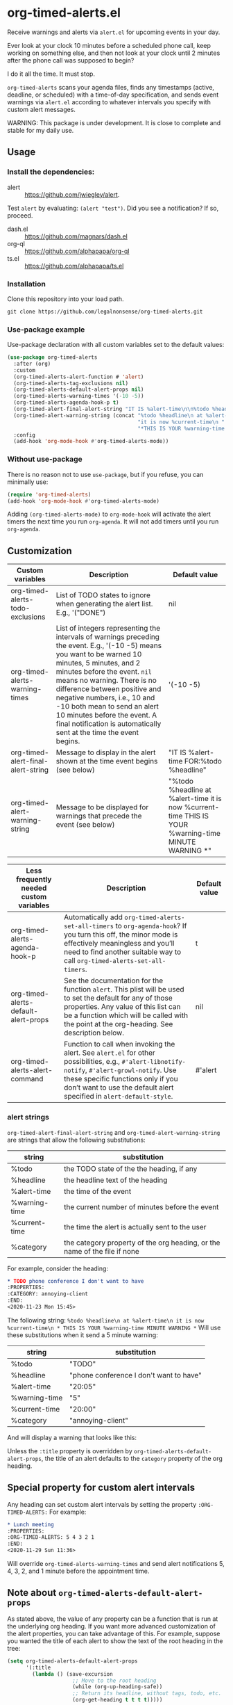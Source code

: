 
* org-timed-alerts.el
Receive warnings and alerts via =alert.el= for upcoming events in your day.

Ever look at your clock 10 minutes before a scheduled phone call, keep working on something else, and then not look at your clock until 2 minutes after the phone call was supposed to begin?

I do it all the time. It must stop. 

=org-timed-alerts= scans your agenda files, finds any timestamps (active, deadline, or scheduled) with a time-of-day specification, and sends event warnings via =alert.el= according to whatever intervals you specify with custom alert messages.

WARNING: This package is under development. It is close to complete and stable for my daily use. 

** Usage
*** Install the dependencies:
- alert :: https://github.com/jwiegley/alert.
Test =alert= by evaluating: =(alert "test")=. Did you see a notification? If so, proceed.
- dash.el :: https://github.com/magnars/dash.el
- org-ql :: https://github.com/alphapapa/org-ql
- ts.el :: https://github.com/alphapapa/ts.el
*** Installation
Clone this repository into your load path.
#+begin_src emacs-lisp :results silent
  git clone https://github.com/legalnonsense/org-timed-alerts.git
#+end_src
*** Use-package example
Use-package declaration with all custom variables set to the default values:
#+begin_src emacs-lisp :results silent
  (use-package org-timed-alerts
    :after (org)
    :custom
    (org-timed-alerts-alert-function # 'alert)
    (org-timed-alerts-tag-exclusions nil)
    (org-timed-alerts-default-alert-props nil)
    (org-timed-alerts-warning-times '(-10 -5))
    (org-timed-alerts-agenda-hook-p t)
    (org-timed-alert-final-alert-string "IT IS %alert-time\n\n%todo %headline")
    (org-timed-alert-warning-string (concat "%todo %headline\n at %alert-time\n "
                                            "it is now %current-time\n "
                                            "*THIS IS YOUR %warning-time MINUTE WARNING*"))
    :config
    (add-hook 'org-mode-hook #'org-timed-alerts-mode))
#+end_src
*** Without use-package
There is no reason not to use =use-package=, but if you refuse, you can minimally use:
#+begin_src emacs-lisp :results silent
  (require 'org-timed-alerts)
  (add-hook 'org-mode-hook #'org-timed-alerts-mode)
#+end_src
Adding =(org-timed-alerts-mode)= to =org-mode-hook= will activate the alert timers the next time you run =org-agenda=. It will not add timers until you run =org-agenda=.
** Customization
| Custom variables                   | Description                                                                                                                                                                                                                                                                                                                                                                                                             | Default value                                                                                                |
|------------------------------------+-------------------------------------------------------------------------------------------------------------------------------------------------------------------------------------------------------------------------------------------------------------------------------------------------------------------------------------------------------------------------------------------------------------------------+--------------------------------------------------------------------------------------------------------------|
| org-timed-alerts-todo-exclusions   | List of TODO states to ignore when generating the alert list. E.g., '("DONE")                                                                                                                                                                                                                                                                                                                                           | nil                                                                                                       |
| org-timed-alerts-warning-times     | List of integers representing the intervals of warnings preceding the event. E.g., '(-10 -5) means you want to be warned 10 minutes, 5 minutes, and 2 minutes before the event. =nil= means no warning.  There is no difference between positive and negative numbers, i.e., 10 and -10 both mean to send an alert 10 minutes before the event.  A final notification is automatically sent at the time the event begins. | '(-10 -5)                                                                                                    |
| org-timed-alert-final-alert-string | Message to display in the alert shown at the time event begins (see below)                                                                                                                                                                                                                                                                                                                                              | "IT IS %alert-time\n\nTIME FOR:\n%todo %headline"                                                            |
| org-timed-alert-warning-string     | Message to be displayed for warnings that precede the event (see below)                                                                                                                                                                                                                                                                                                                                                 | "%todo %headline\n at %alert-time\n it is now %current-time\n * THIS IS YOUR %warning-time MINUTE WARNING *" |





| Less frequently needed custom variables | Description                                                                                                                                                                                                                                           | Default value |
|-----------------------------------------+-------------------------------------------------------------------------------------------------------------------------------------------------------------------------------------------------------------------------------------------------------+---------------|
| org-timed-alerts-agenda-hook-p          | Automatically add =org-timed-alerts-set-all-timers= to =org-agenda-hook=? If you turn this off, the minor mode is effectively meaningless and you’ll need to find another suitable way to call =org-timed-alerts-set-all-timers=.                           | t             |
| org-timed-alerts-default-alert-props    | See the documentation for the function =alert=. This plist will be used to set the default for any of those properties.  Any value of this list can be a function which will be called with the point at the org-heading.  See description below.       | nil           |
| org-timed-alerts-alert-command          | Function to call when invoking the alert. See =alert.el= for other possibilities, e.g., =#'alert-libnotify-notify=, =#'alert-growl-notify=.  Use these specific functions only if you don’t want to use the default alert specified in =alert-default-style=. | #'alert       |
*** alert strings
=org-timed-alert-final-alert-string= and =org-timed-alert-warning-string= are strings that allow the following substitutions:

| string        | substitution                                                              |
|---------------+---------------------------------------------------------------------------|
| %todo         | the TODO state of the the heading, if any                                 |
| %headline     | the headline text of the heading                                          |
| %alert-time   | the time of the event                                                     |
| %warning-time | the current number of minutes before the event                            |
| %current-time | the time the alert is actually sent to the user                           |
| %category     | the category property of the org heading, or the name of the file if none |

For example, consider the heading:
#+begin_src org 
* TODO phone conference I don't want to have
:PROPERTIES:
:CATEGORY: annoying-client
:END:
<2020-11-23 Mon 15:45>
#+end_src
The following string:
=%todo %headline\n at %alert-time\n it is now %current-time\n * THIS IS YOUR %warning-time MINUTE WARNING *=
Will use these substitutions when it send a 5 minute warning:
| string        | substitution                            |
|---------------+-----------------------------------------|
| %todo         | "TODO"                                  |
| %headline     | "phone conference I don't want to have" |
| %alert-time   | "20:05"                                 |
| %warning-time | "5"                                     |
| %current-time | "20:00"                                 |
| %category     | "annoying-client"                       |

And will display a warning that looks like this:
[[./images/sample-alert.png]]

Unless the =:title= property is overridden by =org-timed-alerts-default-alert-props=, the title of an alert defaults to the =category= property of the org heading.
** Special property for custom alert intervals
Any heading can set custom alert intervals by setting the property =:ORG-TIMED-ALERTS:= For example:
#+begin_src org
* Lunch meeting
:PROPERTIES:
:ORG-TIMED-ALERTS: 5 4 3 2 1
:END:
<2020-11-29 Sun 11:36>
#+end_src
Will override =org-timed-alerts-warning-times= and send alert notifications 5, 4, 3, 2, and 1 minute before the appointment time. 
** Note about =org-timed-alerts-default-alert-props=
As stated above, the value of any property can be a function that is run at the underlying org heading. If you want more advanced customization of the alert properties, you can take advantage of this. For example, suppose you wanted the title of each alert to show the text of the root heading in the tree:
#+begin_src emacs-lisp :results silent
  (setq org-timed-alerts-default-alert-props
        '(:title 
          (lambda () (save-excursion
                       ;; Move to the root heading
                       (while (org-up-heading-safe))
                       ;; Return its headline, without tags, todo, etc.
                       (org-get-heading t t t t)))))
#+end_src
Or suppose you wanted to customize the icon for an alert depending on the priority of the heading:
#+begin_src emacs-lisp :results silent
  (setq org-timed-alerts-default-alert-props
        '(:icon 
          (lambda ()
            (if (string= "A" (org-entry-get (point) "PRIORITY"))
                "/path/to/some/icon"
              "/path/to/some/other/icon"))))
#+end_src
** Updating the timers
=org-timed-alerts= updates itself via =org-agenda-hook=. This is fast enough that I don't notice much speed difference when generating an agenda. You can turn this off by setting =org-timed-alerts-agenda-hook-p= to nil. If you do that, you can update manually with =org-timed-alerts-set-all-timers= or find another suitable hook (the package only schedules timers for the current day, so you'll need to update at least daily and after any relevant timestamp changes).
* How it works
 1. Run an org-ql query to get all active timestamps, scheduled timestamps, and deadlines on the current date.
 2. For each of these events which has an associated time:
    1. Create a timer to send an alert at that time via alert.el. This alert will use the string =org-timed-alert-final-alert-string=
    2. Create warning timers according to the intervals specified in =org-timed-alerts-warning-times= and using the string =org-timed-alert-warning-string=
 3. Update all timers any time the user runs =org-agenda=. You can update manually with =org-timed-alerts-set-all-timers=. You can disable all timers with =org-timed-alerts-cancel-all-timers= or by disabling the minor mode. 
* Other efforts
This pacakge is meant to do what I want and and nothing more; I tried to abstract a bit so others might find it useful. I have included my notes on other similar packages. Apologies to the authors if they are not accurate. 

=org-alert=. /See/ https://github.com/spegoraro/org-alert. Org-alert checks for items which are scheduled or with deadlines for the current date, and then sends notification of those items immediately and simultaneously. It will resend notifications if you run =org-alert-check=. It serves a different purpose than this package. 

=org-notify=. /See/ https://code.orgmode.org/bzg/org-mode/raw/master/contrib/lisp/org-notify.el. Org-notify allows notifications to be scheduled and customized, but requires a special property to be set for each org heading for which an alert is desired. It also does not seem to use =alert.el= by default but appears it could be customized to do so. There are a lot of nice customization options here, but it asks a lot of the user with regard to setting special properties. By contrast, the goal of =org-timed-alerts= is to stay out of the way of the user by not requiring setting any special properties. In short, I feared getting this package set up for my purposes would be less enjoyable than writing a custom solution. 

=org-wild-notifier=. /See/ https://github.com/akhramov/org-wild-notifier.el. Org-wild-notifier is the closest to =org-timed-alerts=. The biggest drawback I saw was the inability to customize the alert message. /See/ /https://github.com/akhramov/org-wild-notifier.el/issues/43. Otherwise, this package may serve your purposes. 
* Changelog
- [2020-12-03 Thu] Add support for repeating timestamps
- [2020-12-04 Fri] Add support for excluding TODO states in =org-timed-alerts-todo-exclusions=
